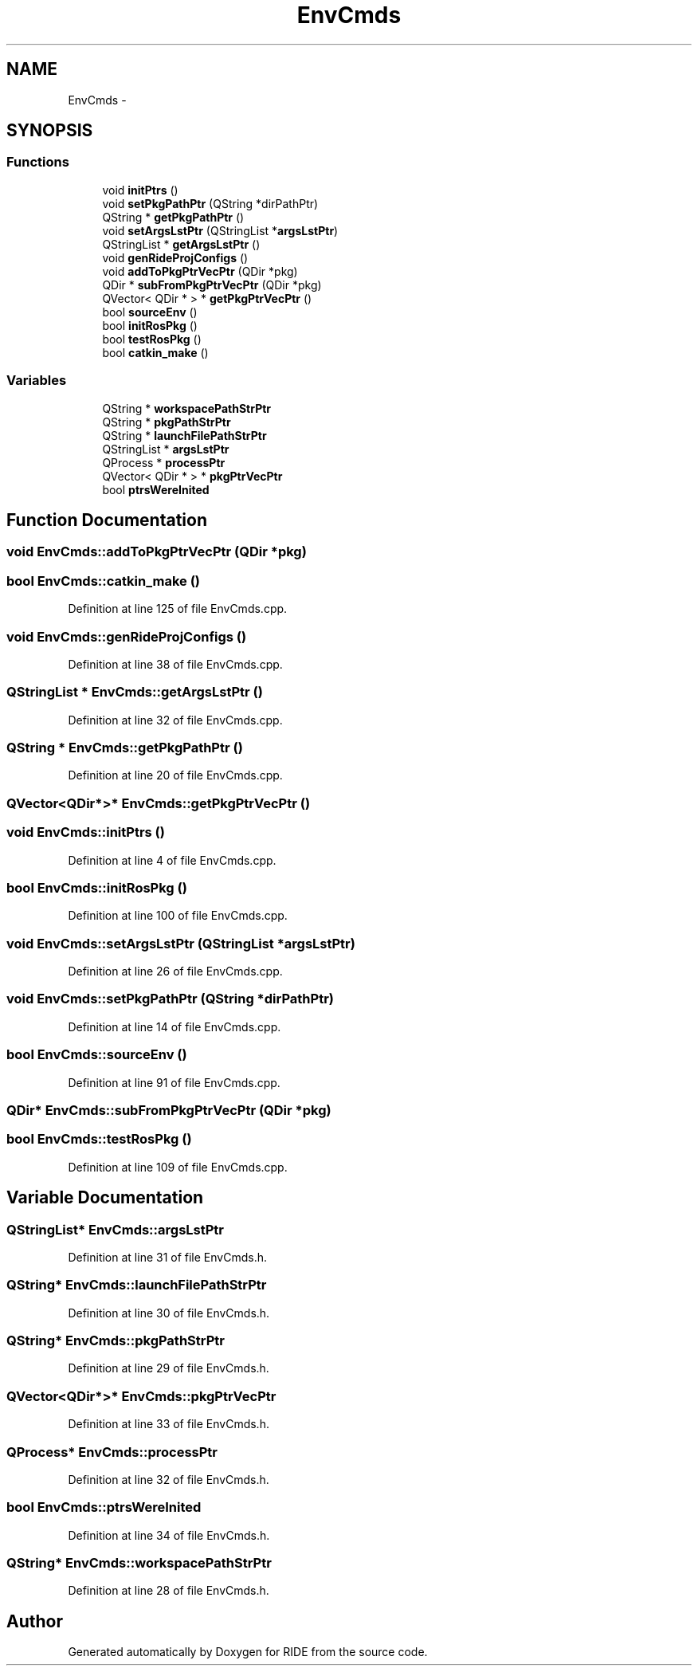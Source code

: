 .TH "EnvCmds" 3 "Sat Jun 6 2015" "Version 0.0.1" "RIDE" \" -*- nroff -*-
.ad l
.nh
.SH NAME
EnvCmds \- 
.SH SYNOPSIS
.br
.PP
.SS "Functions"

.in +1c
.ti -1c
.RI "void \fBinitPtrs\fP ()"
.br
.ti -1c
.RI "void \fBsetPkgPathPtr\fP (QString *dirPathPtr)"
.br
.ti -1c
.RI "QString * \fBgetPkgPathPtr\fP ()"
.br
.ti -1c
.RI "void \fBsetArgsLstPtr\fP (QStringList *\fBargsLstPtr\fP)"
.br
.ti -1c
.RI "QStringList * \fBgetArgsLstPtr\fP ()"
.br
.ti -1c
.RI "void \fBgenRideProjConfigs\fP ()"
.br
.ti -1c
.RI "void \fBaddToPkgPtrVecPtr\fP (QDir *pkg)"
.br
.ti -1c
.RI "QDir * \fBsubFromPkgPtrVecPtr\fP (QDir *pkg)"
.br
.ti -1c
.RI "QVector< QDir * > * \fBgetPkgPtrVecPtr\fP ()"
.br
.ti -1c
.RI "bool \fBsourceEnv\fP ()"
.br
.ti -1c
.RI "bool \fBinitRosPkg\fP ()"
.br
.ti -1c
.RI "bool \fBtestRosPkg\fP ()"
.br
.ti -1c
.RI "bool \fBcatkin_make\fP ()"
.br
.in -1c
.SS "Variables"

.in +1c
.ti -1c
.RI "QString * \fBworkspacePathStrPtr\fP"
.br
.ti -1c
.RI "QString * \fBpkgPathStrPtr\fP"
.br
.ti -1c
.RI "QString * \fBlaunchFilePathStrPtr\fP"
.br
.ti -1c
.RI "QStringList * \fBargsLstPtr\fP"
.br
.ti -1c
.RI "QProcess * \fBprocessPtr\fP"
.br
.ti -1c
.RI "QVector< QDir * > * \fBpkgPtrVecPtr\fP"
.br
.ti -1c
.RI "bool \fBptrsWereInited\fP"
.br
.in -1c
.SH "Function Documentation"
.PP 
.SS "void EnvCmds::addToPkgPtrVecPtr (QDir *pkg)"

.SS "bool EnvCmds::catkin_make ()"

.PP
Definition at line 125 of file EnvCmds\&.cpp\&.
.SS "void EnvCmds::genRideProjConfigs ()"

.PP
Definition at line 38 of file EnvCmds\&.cpp\&.
.SS "QStringList * EnvCmds::getArgsLstPtr ()"

.PP
Definition at line 32 of file EnvCmds\&.cpp\&.
.SS "QString * EnvCmds::getPkgPathPtr ()"

.PP
Definition at line 20 of file EnvCmds\&.cpp\&.
.SS "QVector<QDir*>* EnvCmds::getPkgPtrVecPtr ()"

.SS "void EnvCmds::initPtrs ()"

.PP
Definition at line 4 of file EnvCmds\&.cpp\&.
.SS "bool EnvCmds::initRosPkg ()"

.PP
Definition at line 100 of file EnvCmds\&.cpp\&.
.SS "void EnvCmds::setArgsLstPtr (QStringList *argsLstPtr)"

.PP
Definition at line 26 of file EnvCmds\&.cpp\&.
.SS "void EnvCmds::setPkgPathPtr (QString *dirPathPtr)"

.PP
Definition at line 14 of file EnvCmds\&.cpp\&.
.SS "bool EnvCmds::sourceEnv ()"

.PP
Definition at line 91 of file EnvCmds\&.cpp\&.
.SS "QDir* EnvCmds::subFromPkgPtrVecPtr (QDir *pkg)"

.SS "bool EnvCmds::testRosPkg ()"

.PP
Definition at line 109 of file EnvCmds\&.cpp\&.
.SH "Variable Documentation"
.PP 
.SS "QStringList* EnvCmds::argsLstPtr"

.PP
Definition at line 31 of file EnvCmds\&.h\&.
.SS "QString* EnvCmds::launchFilePathStrPtr"

.PP
Definition at line 30 of file EnvCmds\&.h\&.
.SS "QString* EnvCmds::pkgPathStrPtr"

.PP
Definition at line 29 of file EnvCmds\&.h\&.
.SS "QVector<QDir*>* EnvCmds::pkgPtrVecPtr"

.PP
Definition at line 33 of file EnvCmds\&.h\&.
.SS "QProcess* EnvCmds::processPtr"

.PP
Definition at line 32 of file EnvCmds\&.h\&.
.SS "bool EnvCmds::ptrsWereInited"

.PP
Definition at line 34 of file EnvCmds\&.h\&.
.SS "QString* EnvCmds::workspacePathStrPtr"

.PP
Definition at line 28 of file EnvCmds\&.h\&.
.SH "Author"
.PP 
Generated automatically by Doxygen for RIDE from the source code\&.
